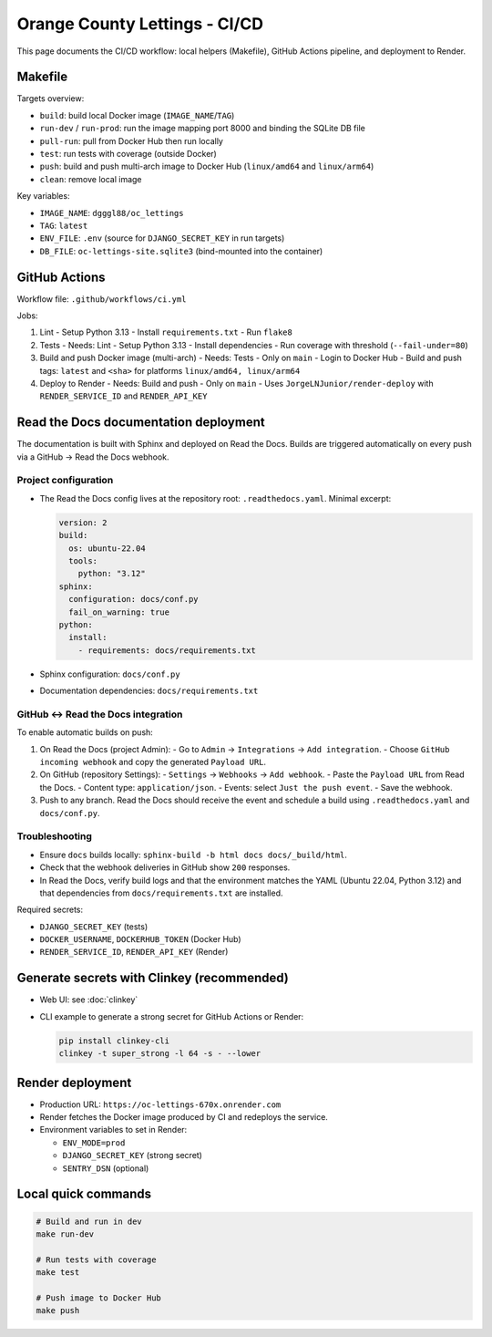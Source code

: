 Orange County Lettings - CI/CD
============================================================

This page documents the CI/CD workflow: local helpers (Makefile), GitHub Actions pipeline, and deployment to Render.

Makefile
--------

Targets overview:

- ``build``: build local Docker image (``IMAGE_NAME``/``TAG``)
- ``run-dev`` / ``run-prod``: run the image mapping port 8000 and binding the SQLite DB file
- ``pull-run``: pull from Docker Hub then run locally
- ``test``: run tests with coverage (outside Docker)
- ``push``: build and push multi-arch image to Docker Hub (``linux/amd64`` and ``linux/arm64``)
- ``clean``: remove local image

Key variables:

- ``IMAGE_NAME``: ``dgggl88/oc_lettings``
- ``TAG``: ``latest``
- ``ENV_FILE``: ``.env`` (source for ``DJANGO_SECRET_KEY`` in run targets)
- ``DB_FILE``: ``oc-lettings-site.sqlite3`` (bind-mounted into the container)

GitHub Actions
--------------

Workflow file: ``.github/workflows/ci.yml``

Jobs:

1) Lint
   - Setup Python 3.13
   - Install ``requirements.txt``
   - Run ``flake8``

2) Tests
   - Needs: Lint
   - Setup Python 3.13
   - Install dependencies
   - Run coverage with threshold (``--fail-under=80``)

3) Build and push Docker image (multi-arch)
   - Needs: Tests
   - Only on ``main``
   - Login to Docker Hub
   - Build and push tags: ``latest`` and ``<sha>`` for platforms ``linux/amd64, linux/arm64``

4) Deploy to Render
   - Needs: Build and push
   - Only on ``main``
   - Uses ``JorgeLNJunior/render-deploy`` with ``RENDER_SERVICE_ID`` and ``RENDER_API_KEY``

Read the Docs documentation deployment
--------------------------------------

The documentation is built with Sphinx and deployed on Read the Docs. Builds are
triggered automatically on every push via a GitHub → Read the Docs webhook.

Project configuration
~~~~~~~~~~~~~~~~~~~~~

- The Read the Docs config lives at the repository root: ``.readthedocs.yaml``.
  Minimal excerpt:

  .. code-block:: yaml

     version: 2
     build:
       os: ubuntu-22.04
       tools:
         python: "3.12"
     sphinx:
       configuration: docs/conf.py
       fail_on_warning: true
     python:
       install:
         - requirements: docs/requirements.txt

- Sphinx configuration: ``docs/conf.py``
- Documentation dependencies: ``docs/requirements.txt``

GitHub ↔ Read the Docs integration
~~~~~~~~~~~~~~~~~~~~~~~~~~~~~~~~~~

To enable automatic builds on push:

1. On Read the Docs (project Admin):
   - Go to ``Admin`` → ``Integrations`` → ``Add integration``.
   - Choose ``GitHub incoming webhook`` and copy the generated ``Payload URL``.

2. On GitHub (repository Settings):
   - ``Settings`` → ``Webhooks`` → ``Add webhook``.
   - Paste the ``Payload URL`` from Read the Docs.
   - Content type: ``application/json``.
   - Events: select ``Just the push event``.
   - Save the webhook.

3. Push to any branch. Read the Docs should receive the event and schedule a build
   using ``.readthedocs.yaml`` and ``docs/conf.py``.

Troubleshooting
~~~~~~~~~~~~~~~

- Ensure ``docs`` builds locally: ``sphinx-build -b html docs docs/_build/html``.
- Check that the webhook deliveries in GitHub show ``200`` responses.
- In Read the Docs, verify build logs and that the environment matches the YAML
  (Ubuntu 22.04, Python 3.12) and that dependencies from ``docs/requirements.txt``
  are installed.

Required secrets:

- ``DJANGO_SECRET_KEY`` (tests)
- ``DOCKER_USERNAME``, ``DOCKERHUB_TOKEN`` (Docker Hub)
- ``RENDER_SERVICE_ID``, ``RENDER_API_KEY`` (Render)

Generate secrets with Clinkey (recommended)
--------------------------------------------

- Web UI: see :doc:`clinkey`
- CLI example to generate a strong secret for GitHub Actions or Render:

  .. code-block:: bash

     pip install clinkey-cli
     clinkey -t super_strong -l 64 -s - --lower

Render deployment
-----------------

- Production URL: ``https://oc-lettings-670x.onrender.com``
- Render fetches the Docker image produced by CI and redeploys the service.
- Environment variables to set in Render:

  - ``ENV_MODE=prod``
  - ``DJANGO_SECRET_KEY`` (strong secret)
  - ``SENTRY_DSN`` (optional)

Local quick commands
--------------------

.. code-block:: bash

   # Build and run in dev
   make run-dev

   # Run tests with coverage
   make test

   # Push image to Docker Hub
   make push
